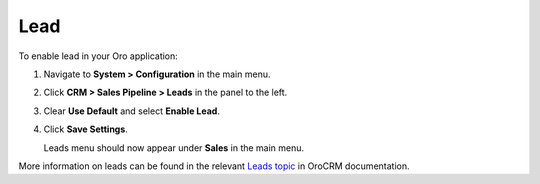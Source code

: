 .. _sys--configuration--crm--sales-pipeline--sales-territories-leads:

Lead
====

To enable lead in your Oro application:

1. Navigate to **System > Configuration** in the main menu.
2. Click **CRM > Sales Pipeline > Leads** in the panel to the left.
3. Clear **Use Default** and select **Enable Lead**.
4. Click **Save Settings**.

   Leads menu should now appear under **Sales** in the main menu.


More information on leads can be found in the relevant `Leads topic <https://oroinc.com/doc/orocrm/current/user-guide-sales-tools/b2b-sales/leads#user-guide-system-channel-entities-leads>`_ in OroCRM documentation.